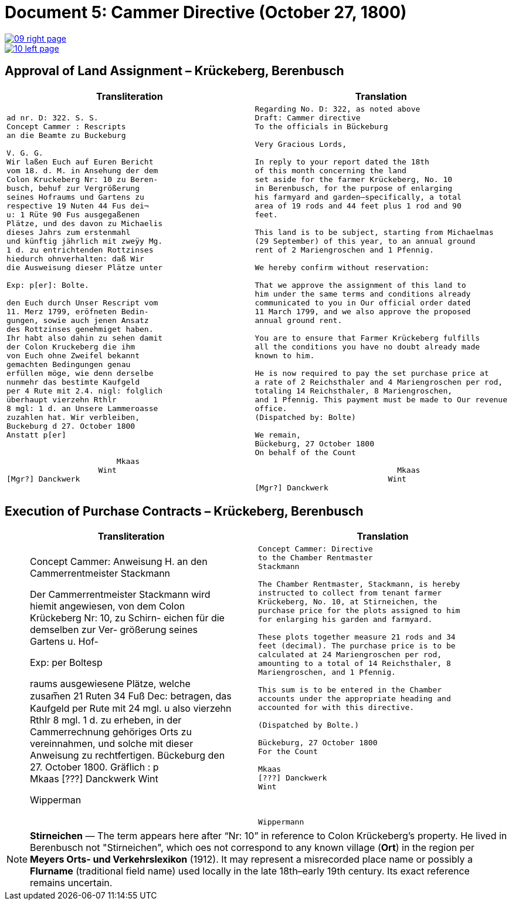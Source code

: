 = Document 5: Cammer Directive (October 27, 1800)
:page-role: wide

image::09-right-page.png[link=self]
image::10-left-page.png[link=self]

[[rescript1]]
== Approval of Land Assignment – Krückeberg, Berenbusch

[cols="1a,1a",options="header",frame=none,grid=none]
|===
|Transliteration|Translation

|
[verse]
____
ad nr. D: 322. S. S.   
Concept Cammer : Rescripts  
an die Beamte zu Buckeburg  
  
V. G. G.  
Wir laßen Euch auf Euren Bericht  
vom 18. d. M. in Ansehung der dem  
Colon Kruckeberg Nr: 10 zu Beren-  
busch, behuf zur Vergrößerung  
seines Hofraums und Gartens zu  
respective 19 Nuten 44 Fus dei¬  
u: 1 Rüte 90 Fus ausgegaßenen  
Plätze, und des davon zu Michaelis  
dieses Jahrs zum erstenmahl  
und künftig jährlich mit zweÿy Mg.  
1 d. zu entrichtenden Rottzinses  
hiedurch ohnverhalten: daß Wir  
die Ausweisung dieser Plätze unter  

Exp: p[er]: Bolte.  

den Euch durch Unser Rescript vom  
11. Merz 1799, eröfneten Bedin-  
gungen, sowie auch jenen Ansatz  
des Rottzinses genehmiget haben.  
Ihr habt also dahin zu sehen damit  
der Colon Kruckeberg die ihm  
von Euch ohne Zweifel bekannt  
gemachten Bedingungen genau  
erfüllen möge, wie denn derselbe  
nunmehr das bestimte Kaufgeld  
per 4 Rute mit 2.4. nigl: folglich  
überhaupt vierzehn Rthlr  
8 mgl: 1 d. an Unsere Lammeroasse  
zuzahlen hat. Wir verbleiben,  
Buckeburg d 27. October 1800  
Anstatt p[er]  
                 

                        Mkaas
                    Wint
[Mgr?] Danckwerk 
____

|
[verse]
____
Regarding No. D: 322, as noted above
Draft: Cammer directive
To the officials in Bückeburg

Very Gracious Lords,

In reply to your report dated the 18th
of this month concerning the land
set aside for the farmer Krückeberg, No. 10
in Berenbusch, for the purpose of enlarging
his farmyard and garden—specifically, a total
area of 19 rods and 44 feet plus 1 rod and 90
feet.

This land is to be subject, starting from Michaelmas
(29 September) of this year, to an annual ground
rent of 2 Mariengroschen and 1 Pfennig.

We hereby confirm without reservation:
             
That we approve the assignment of this land to
him under the same terms and conditions already
communicated to you in Our official order dated
11 March 1799, and we also approve the proposed
annual ground rent.

You are to ensure that Farmer Krückeberg fulfills
all the conditions you have no doubt already made
known to him.

He is now required to pay the set purchase price at
a rate of 2 Reichsthaler and 4 Mariengroschen per rod,
totaling 14 Reichsthaler, 8 Mariengroschen,
and 1 Pfennig. This payment must be made to Our revenue
office.
(Dispatched by: Bolte)
   
We remain,
Bückeburg, 27 October 1800
On behalf of the Count
          
                               Mkaas
                             Wint
[Mgr?] Danckwerk
____
|===

[[rescript2]]
== Execution of Purchase Contracts – Krückeberg, Berenbusch

[cols="1a,1a",options="header",frame=none,grid=none]
|===
|Transliteration|Translation

|
[verrse]
____
Concept Cammer: Anweisung H.  
an den Cammerrentmeister
Stackmann
  
Der Cammerrentmeister Stackmann  
wird hiemit angewiesen, von dem  
Colon Krückeberg Nr: 10, zu Schirn- 
eichen für die demselben zur Ver-  
größerung seines Gartens u. Hof-  

Exp: per Boltesp

raums ausgewiesene Plätze, welche         
zusam̅en 21 Ruten 34 Fuß Dec:  
betragen, das Kaufgeld per Rute mit 24 mgl. u  
also vierzehn Rthlr 8 mgl. 1 d. zu  
erheben, in der Cammerrechnung  
gehöriges Orts zu vereinnahmen,  
und solche mit dieser Anweisung  
zu rechtfertigen. Bückeburg  
den 27. October 1800.  
Gräflich : p  
                       Mkaas  
[???] Danckwerk  
Wint  
         


Wipperman  
____

|
[verse]
____
Concept Cammer: Directive
to the Chamber Rentmaster
Stackmann

The Chamber Rentmaster, Stackmann, is hereby
instructed to collect from tenant farmer
Krückeberg, No. 10, at Stirneichen, the
purchase price for the plots assigned to him
for enlarging his garden and farmyard.

These plots together measure 21 rods and 34
feet (decimal). The purchase price is to be
calculated at 24 Mariengroschen per rod,
amounting to a total of 14 Reichsthaler, 8
Mariengroschen, and 1 Pfennig.

This sum is to be entered in the Chamber
accounts under the appropriate heading and
accounted for with this directive.

(Dispatched by Bolte.)

Bückeburg, 27 October 1800
For the Count

Mkaas
[???] Danckwerk
Wint



Wippermann
____
|===

[NOTE]
====
*Stirneichen* — The term appears here after “Nr: 10” in reference to Colon Krückeberg’s property.  He lived in
Berenbusch not "Stirneichen", which oes not correspond to any known village (*Ort*) in the region per *Meyers Orts-
und Verkehrslexikon* (1912). It may represent a misrecorded place name or possibly a *Flurname* (traditional field
name) used locally in the late 18th–early 19th century.  Its exact reference remains uncertain.
====

